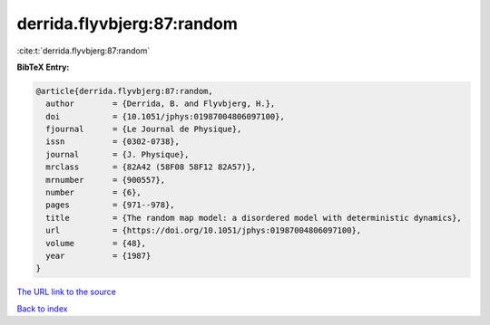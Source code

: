 derrida.flyvbjerg:87:random
===========================

:cite:t:`derrida.flyvbjerg:87:random`

**BibTeX Entry:**

.. code-block:: bibtex

   @article{derrida.flyvbjerg:87:random,
     author        = {Derrida, B. and Flyvbjerg, H.},
     doi           = {10.1051/jphys:01987004806097100},
     fjournal      = {Le Journal de Physique},
     issn          = {0302-0738},
     journal       = {J. Physique},
     mrclass       = {82A42 (58F08 58F12 82A57)},
     mrnumber      = {900557},
     number        = {6},
     pages         = {971--978},
     title         = {The random map model: a disordered model with deterministic dynamics},
     url           = {https://doi.org/10.1051/jphys:01987004806097100},
     volume        = {48},
     year          = {1987}
   }

`The URL link to the source <https://doi.org/10.1051/jphys:01987004806097100>`__


`Back to index <../By-Cite-Keys.html>`__
